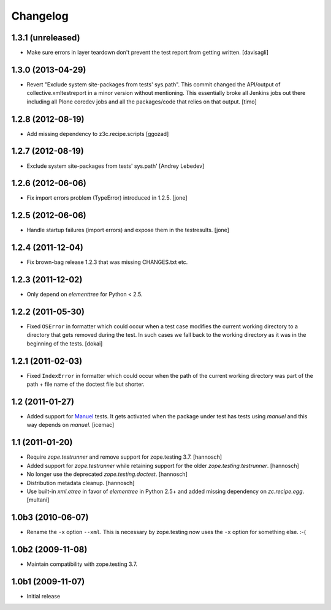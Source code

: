 Changelog
=========

1.3.1 (unreleased)
------------------

- Make sure errors in layer teardown don't prevent the test report from
  getting written.
  [davisagli]


1.3.0 (2013-04-29)
------------------

- Revert "Exclude system site-packages from tests' sys.path". This commit
  changed the API/output of collective.xmltestreport in a minor version without
  mentioning. This essentially broke all Jenkins jobs out there including all
  Plone coredev jobs and all the packages/code that relies on that output.
  [timo]


1.2.8 (2012-08-19)
------------------

- Add missing dependency to z3c.recipe.scripts
  [ggozad]


1.2.7 (2012-08-19)
------------------

- Exclude system site-packages from tests' sys.path'
  [Andrey Lebedev]


1.2.6 (2012-06-06)
------------------

- Fix import errors problem (TypeError) introduced in 1.2.5.
  [jone]


1.2.5 (2012-06-06)
------------------

- Handle startup failures (import errors) and expose them in the testresults.
  [jone]


1.2.4 (2011-12-04)
------------------

- Fix brown-bag release 1.2.3 that was missing CHANGES.txt etc.


1.2.3 (2011-12-02)
------------------

- Only depend on `elementtree` for Python < 2.5.


1.2.2 (2011-05-30)
------------------

- Fixed ``OSError`` in formatter which could occur when a test case modifies
  the current working directory to a directory that gets removed during the
  test. In such cases we fall back to the working directory as it was in the
  beginning of the tests.
  [dokai]


1.2.1 (2011-02-03)
------------------

- Fixed ``IndexError`` in formatter which could occur when the path of the
  current working directory was part of the path + file name of the doctest
  file but shorter.


1.2 (2011-01-27)
----------------

- Added support for Manuel_ tests. It gets activated when the package under
  test has tests using `manuel` and this way depends on `manuel`.
  [icemac]

.. _Manuel: http://pypi.python.org/pypi/manuel


1.1 (2011-01-20)
----------------

- Require `zope.testrunner` and remove support for zope.testing 3.7.
  [hannosch]

- Added support for `zope.testrunner` while retaining support for the older
  `zope.testing.testrunner`.
  [hannosch]

- No longer use the deprecated `zope.testing.doctest`.
  [hannosch]

- Distribution metadata cleanup.
  [hannosch]

- Use built-in `xml.etree` in favor of `elementree` in Python 2.5+ and added
  missing dependency on `zc.recipe.egg`.
  [multani]

1.0b3 (2010-06-07)
------------------

* Rename the ``-x`` option ``--xml``. This is necessary by zope.testing now
  uses the ``-x`` option for something else. :-(

1.0b2 (2009-11-08)
------------------

* Maintain compatibility with zope.testing 3.7.

1.0b1 (2009-11-07)
------------------

* Initial release
